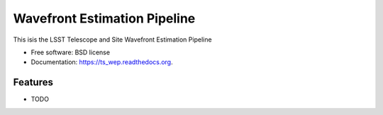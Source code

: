 ===============================
Wavefront Estimation Pipeline
===============================

.. image:: https://img.shields.io/travis/schandra/ts_wep.svg
        :target: https://travis-ci.org/schandra/ts_wep

.. image:: https://img.shields.io/pypi/v/ts_wep.svg
        :target: https://pypi.python.org/pypi/ts_wep


This isis the LSST Telescope and Site Wavefront Estimation Pipeline

* Free software: BSD license
* Documentation: https://ts_wep.readthedocs.org.

Features
--------

* TODO
